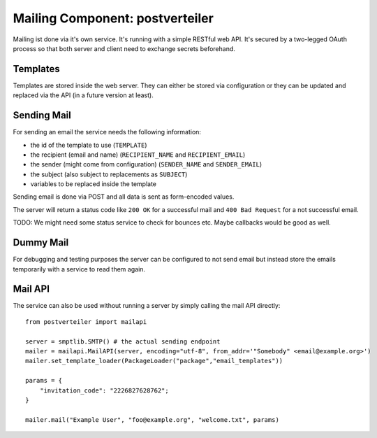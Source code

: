 ================================
Mailing Component: postverteiler
================================

Mailing ist done via it's own service. It's running with a simple RESTful web API. 
It's secured by a two-legged OAuth process so that both server and client need to 
exchange secrets beforehand.

Templates
=========

Templates are stored inside the web server. They can either be stored via configuration
or they can be updated and replaced via the API (in a future version at least).

Sending Mail
============

For sending an email the service needs the following information:

* the id of the template to use (``TEMPLATE``)
* the recipient (email and name) (``RECIPIENT_NAME`` and ``RECIPIENT_EMAIL``)
* the sender (might come from configuration) (``SENDER_NAME`` and ``SENDER_EMAIL``)
* the subject (also subject to replacements as ``SUBJECT``)
* variables to be replaced inside the template

Sending email is done via POST and all data is sent as form-encoded values.

The server will return a status code like ``200 OK`` for a successful mail
and ``400 Bad Request`` for a not successful email. 

TODO: We might need some status service to check for bounces etc. Maybe callbacks would be good as well.

Dummy Mail
==========

For debugging and testing purposes the server can be configured to not send email but instead
store the emails temporarily with a service to read them again.



Mail API
========

The service can also be used without running a server by simply calling the mail API directly::

    from postverteiler import mailapi

    server = smptlib.SMTP() # the actual sending endpoint
    mailer = mailapi.MailAPI(server, encoding="utf-8", from_addr='"Somebody" <email@example.org>')
    mailer.set_template_loader(PackageLoader("package","email_templates"))

    params = {
        "invitation_code": "2226827628762";
    }

    mailer.mail("Example User", "foo@example.org", "welcome.txt", params)

